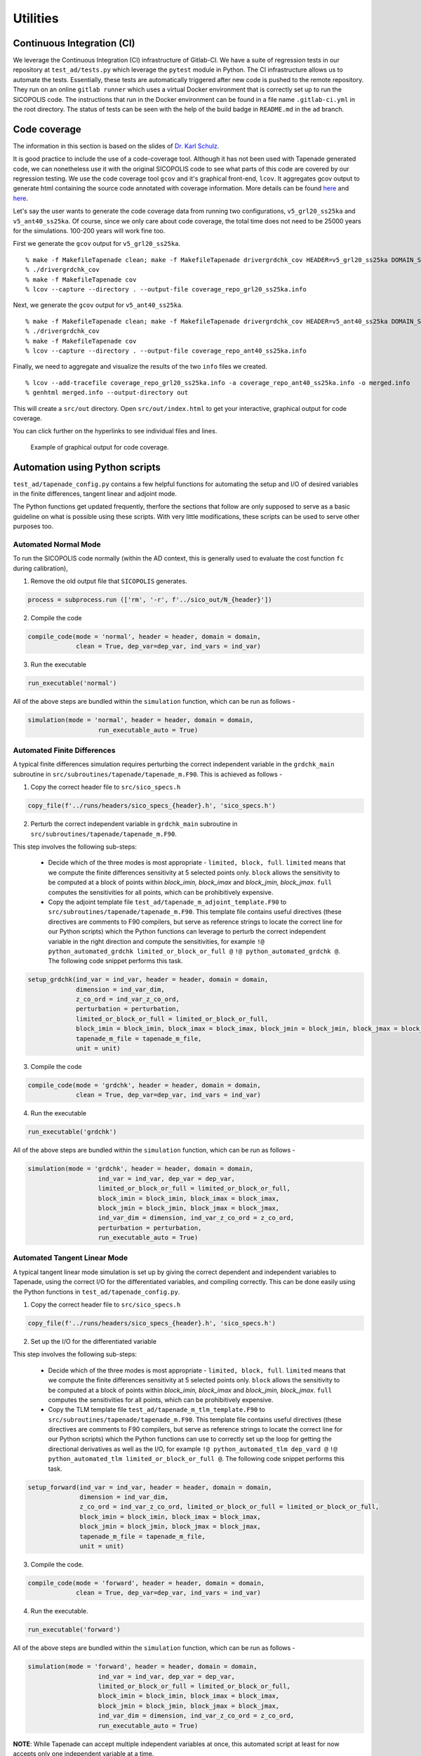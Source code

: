 .. _ad_utilities:

Utilities
=========

Continuous Integration (CI)
---------------------------

We leverage the Continuous Integration (CI) infrastructure of Gitlab-CI. We have a suite of regression tests in our repository at ``test_ad/tests.py`` which leverage the ``pytest`` module in Python. The CI infrastructure allows us to automate the tests. Essentially, these tests are automatically triggered after new code is pushed to the remote repository. They run on an online ``gitlab runner`` which uses a virtual Docker environment that is correctly set up to run the SICOPOLIS code. The instructions that run in the Docker environment can be found in a file name ``.gitlab-ci.yml`` in the root directory. The status of tests can be seen with the help of the build badge in ``README.md`` in the ``ad`` branch.

Code coverage
-------------

The information in this section is based on the slides of `Dr. Karl Schulz <https://oden.utexas.edu/people/directory/Karl-W.-Schulz/>`__.

It is good practice to include the use of a code-coverage tool. Although it has not been used with Tapenade generated code, we can nonetheless use it with the original SICOPOLIS code to see what parts of this code are covered by our regression testing. We use the code coverage tool ``gcov`` and it's graphical front-end, ``lcov``. It aggregates gcov output to generate html containing the source code annotated with coverage information. More details can be found `here <https://gcc.gnu.org/onlinedocs/gcc/Gcov.html>`__ and `here <http://ltp.sourceforge.net/coverage/lcov.php>`__.

Let's say the user wants to generate the code coverage data from running two configurations, ``v5_grl20_ss25ka`` and ``v5_ant40_ss25ka``. Of course, since we only care about code coverage, the total time does not need to be 25000 years for the simulations. 100-200 years will work fine too.

First we generate the ``gcov`` output for ``v5_grl20_ss25ka``.

::

    % make -f MakefileTapenade clean; make -f MakefileTapenade drivergrdchk_cov HEADER=v5_grl20_ss25ka DOMAIN_SHORT=grl
    % ./drivergrdchk_cov 
    % make -f MakefileTapenade cov
    % lcov --capture --directory . --output-file coverage_repo_grl20_ss25ka.info

Next, we generate the ``gcov`` output for ``v5_ant40_ss25ka``.

::
    
    % make -f MakefileTapenade clean; make -f MakefileTapenade drivergrdchk_cov HEADER=v5_ant40_ss25ka DOMAIN_SHORT=ant
    % ./drivergrdchk_cov 
    % make -f MakefileTapenade cov
    % lcov --capture --directory . --output-file coverage_repo_ant40_ss25ka.info

Finally, we need to aggregate and visualize the results of the two ``info`` files we created. 

::

    % lcov --add-tracefile coverage_repo_grl20_ss25ka.info -a coverage_repo_ant40_ss25ka.info -o merged.info
    % genhtml merged.info --output-directory out

This will create a ``src/out`` directory. Open ``src/out/index.html`` to get your interactive, graphical output for code coverage.

You can click further on the hyperlinks to see individual files and lines.

.. figure:: figs/lcov_sample.png
   :class: with-border

   Example of graphical output for code coverage.

Automation using Python scripts
-------------------------------

``test_ad/tapenade_config.py`` contains a few helpful functions for automating the setup and I/O of desired variables in the finite differences, tangent linear and adjoint mode.
 
The Python functions get updated frequently, therfore the sections that follow are only supposed to serve as a basic guideline on what is possible using these scripts. With very little modifications, these scripts can be used to serve other purposes too.

Automated Normal Mode
^^^^^^^^^^^^^^^^^^^^^

To run the SICOPOLIS code normally (within the AD context, this is generally used to evaluate the cost function ``fc`` during calibration),

1. Remove the old output file that ``SICOPOLIS`` generates.

.. code-block:: python

   process = subprocess.run (['rm', '-r', f'../sico_out/N_{header}'])

2. Compile the code

.. code-block:: python

   compile_code(mode = 'normal', header = header, domain = domain,
                clean = True, dep_var=dep_var, ind_vars = ind_var)

3. Run the executable

.. code-block:: python

   run_executable('normal')

All of the above steps are bundled within the ``simulation`` function, which can be run as follows -

.. code-block:: python

   simulation(mode = 'normal', header = header, domain = domain,
                      run_executable_auto = True)

Automated Finite Differences
^^^^^^^^^^^^^^^^^^^^^^^^^^^^

A typical finite differences simulation requires perturbing the correct independent variable in the ``grdchk_main`` subroutine in ``src/subroutines/tapenade/tapenade_m.F90``. This is achieved as follows - 

1. Copy the correct header file to ``src/sico_specs.h``

.. code-block:: python

   copy_file(f'../runs/headers/sico_specs_{header}.h', 'sico_specs.h')

2. Perturb the correct independent variable in ``grdchk_main`` subroutine in ``src/subroutines/tapenade/tapenade_m.F90``.

This step involves the following sub-steps:

   * Decide which of the three modes is most appropriate - ``limited, block, full``. ``limited`` means that we compute the finite differences sensitivity at 5 selected points only. ``block`` allows the sensitivity to be computed at a block of points within `block_imin, block_imax` and `block_jmin, block_jmax`. ``full`` computes the sensitivities for all points, which can be prohibitively expensive.

   * Copy the adjoint template file ``test_ad/tapenade_m_adjoint_template.F90`` to ``src/subroutines/tapenade/tapenade_m.F90``. This template file contains useful directives (these directives are comments to F90 compilers, but serve as reference strings to locate the correct line for our Python scripts) which the Python functions can leverage to perturb the correct independent variable in the right direction and compute the sensitivities, for example ``!@ python_automated_grdchk limited_or_block_or_full @`` ``!@ python_automated_grdchk @``. The following code snippet performs this task.

.. code-block:: python

   setup_grdchk(ind_var = ind_var, header = header, domain = domain,
	        dimension = ind_var_dim,
	        z_co_ord = ind_var_z_co_ord,
	        perturbation = perturbation,
	        limited_or_block_or_full = limited_or_block_or_full,
	        block_imin = block_imin, block_imax = block_imax, block_jmin = block_jmin, block_jmax = block_jmax,
	        tapenade_m_file = tapenade_m_file,
	        unit = unit)

3. Compile the code

.. code-block:: python
   
   compile_code(mode = 'grdchk', header = header, domain = domain,
	        clean = True, dep_var=dep_var, ind_vars = ind_var)

4. Run the executable

.. code-block:: python

   run_executable('grdchk')

All of the above steps are bundled within the ``simulation`` function, which can be run as follows - 

.. code-block:: python

   simulation(mode = 'grdchk', header = header, domain = domain, 
	              ind_var = ind_var, dep_var = dep_var,
		      limited_or_block_or_full = limited_or_block_or_full,
                      block_imin = block_imin, block_imax = block_imax, 
                      block_jmin = block_jmin, block_jmax = block_jmax,
		      ind_var_dim = dimension, ind_var_z_co_ord = z_co_ord,
		      perturbation = perturbation,
		      run_executable_auto = True)

Automated Tangent Linear Mode
^^^^^^^^^^^^^^^^^^^^^^^^^^^^^

A typical tangent linear mode simulation is set up by giving the correct dependent and independent variables to Tapenade, using the correct I/O for the differentiated variables, and compiling correctly. This can be done easily using the Python functions in ``test_ad/tapenade_config.py``.

1. Copy the correct header file to ``src/sico_specs.h``

.. code-block:: python

   copy_file(f'../runs/headers/sico_specs_{header}.h', 'sico_specs.h')

2. Set up the I/O for the differentiated variable

This step involves the following sub-steps:

   * Decide which of the three modes is most appropriate - ``limited, block, full``. ``limited`` means that we compute the finite differences sensitivity at 5 selected points only. ``block`` allows the sensitivity to be computed at a block of points within `block_imin, block_imax` and `block_jmin, block_jmax`. ``full`` computes the sensitivities for all points, which can be prohibitively expensive.

   * Copy the TLM template file ``test_ad/tapenade_m_tlm_template.F90`` to ``src/subroutines/tapenade/tapenade_m.F90``. This template file contains useful directives (these directives are comments to F90 compilers, but serve as reference strings to locate the correct line for our Python scripts) which the Python functions can use to correctly set up the loop for getting the directional derivatives as well as the I/O, for example ``!@ python_automated_tlm dep_vard @`` ``!@ python_automated_tlm limited_or_block_or_full @``. The following code snippet performs this task.

.. code-block:: python

   setup_forward(ind_var = ind_var, header = header, domain = domain,
                 dimension = ind_var_dim,
    	         z_co_ord = ind_var_z_co_ord, limited_or_block_or_full = limited_or_block_or_full,
    	         block_imin = block_imin, block_imax = block_imax, 
                 block_jmin = block_jmin, block_jmax = block_jmax,
		 tapenade_m_file = tapenade_m_file,
		 unit = unit)

3. Compile the code.

.. code-block:: python

   compile_code(mode = 'forward', header = header, domain = domain,
                clean = True, dep_var=dep_var, ind_vars = ind_var)

4. Run the executable.

.. code-block:: python

   run_executable('forward')

All of the above steps are bundled within the ``simulation`` function, which can be run as follows -

.. code-block:: python

   simulation(mode = 'forward', header = header, domain = domain,
	              ind_var = ind_var, dep_var = dep_var,
		      limited_or_block_or_full = limited_or_block_or_full,
                      block_imin = block_imin, block_imax = block_imax, 
                      block_jmin = block_jmin, block_jmax = block_jmax,
		      ind_var_dim = dimension, ind_var_z_co_ord = z_co_ord,
		      run_executable_auto = True)

**NOTE**: While Tapenade can accept multiple independent variables at once, this automated script at least for now accepts only one independent variable at a time.

Automated Adjoint Mode
^^^^^^^^^^^^^^^^^^^^^^

The adjoint mode has the most possible options of what can be done with it. A typical adjoint simulation is set up by giving the correct dependent and independent variables to Tapenade, using the correct I/O for the differentiated variables, and compiling correctly. This can be done easily using the Python functions in ``test_ad/tapenade_config.py``. In addition, we can get the outputs of other adjoint variables, normal variables, both 2D and 3D at different time steps using the python script.

1. Set up checkpointing for the time loop, if necessary.

.. code-block:: python

   setup_binomial_checkpointing(status = True, number_of_steps = ckp_num) 

2. Copy the correct header file to ``src/sico_specs.h``

.. code-block:: python

   copy_file(f'../runs/headers/sico_specs_{header}.h', 'sico_specs.h')

3. Compile the code once.

.. code-block:: python

	compile_code(mode = mode, header = header, domain = domain,
                clean = True, dep_var=dep_var, ind_vars = ind_var)	

4. Set up the I/O for the differentiated variable, as well as other variables the user might specify.

This step involves the following sub-steps:

   * Copy the adjoint template file ``test_ad/tapenade_m_adjoint_template.F90`` to ``src/subroutines/tapenade/tapenade_m.F90``. Set up I/O for the independent variable.

   * Modify ``src/sico_main_loop_m_cpp_b.f90`` to write the variables the user specifies to appropriate files at correct times.

     - **NOTE** - This implementation is a bit dependent on the strings in the differentiated code. For now, the Python script searches for certain strings in the differentiated code to decide where to add the I/O statements. Depending on configurations, these strings might not even be present in ``src/sico_main_loop_m_cpp_b.f90``, in which case the user would have to modify the script suitably after taking a look at ``src/sico_main_loop_m_cpp_b.f90``.

.. code-block:: python

	setup_adjoint(ind_vars = [ind_var], header = header, domain = domain, ckp_status = ckp_status,
	             numCore_cpp_b_file = numCore_cpp_b_file,
                     sico_main_loop_m_cpp_b_file = sico_main_loop_m_cpp_b_file,
	             dimensions = [ind_var_dim],
	             z_co_ords = [ind_var_z_co_ord],
	             output_vars = output_vars, output_iters = output_iters, output_dims = output_dims,
	             output_adj_vars = output_adj_vars, output_adj_iters = output_adj_iters, 
                     output_adj_dims = output_adj_dims)

Here, ``output_vars, output_iters, output_dims`` are user specified normal variables to be output to a file.
Similarly, ``output_adj_vars, output_adj_iters, output_adj_dims`` are user specified adjoint variables to be output to a file. 

5. Compile the code again. Note that the ``clean`` flag is set to False, since we want the changes we made to stay.

.. code-block:: python

		compile_code(mode = mode, header = header, domain = domain,
                clean = False, dep_var=dep_var, ind_vars = ind_var)

6. Run the executable - 

.. code-block:: python

   run_executable('adjoint')

All of the above steps are bundled within the ``simulation`` function, which can be run as follows -

.. code-block:: python

	simulation(mode = 'adjoint', header = header, domain = domain, 
              ind_var = ind_var, dep_var = dep_var,
	      ind_var_dim = dimension, ind_var_z_co_ord = z_co_ord,
	      run_executable_auto = True,
	      output_vars = output_vars, output_iters = output_iters, output_dims = output_dims,
	      output_adj_vars = output_adj_vars, output_adj_iters = output_adj_iters, 
              output_adj_dims = output_adj_dims, ckp_status = ckp_status, ckp_num = checkpoint)	

**NOTE**: While Tapenade can accept multiple independent variables at once, and this automated script accepts multiple independent variables too, we have only tested it with one independent variable at a time.

Input options
^^^^^^^^^^^^^

While executing the Python script the following input options are available to the users.

::
	
	"-jsf", "--json", help="name of json data file", type=str
	"-head", "--header", help="name of header file", type=str
	"-dom", "--domain", help="short name of domain, either grl or ant", type = str
	"-dv", "--dep_var", help="name of dependent variable", type=str
	"-iv", "--ind_var", help="name of independent variable", type=str
	"-delta", "--perturbation", help="value of perturbation for grdchk", type=float
	"-ckp", "--checkpoint", help="number of steps in checkpointing", type=int
	"--travis", help="travis setup", action="store_true"
	"-dim", "--dimension", help="2D or 3D independent variable, default 2D", type=int
	"-z", "--z_co_ord", help="z co-ordinate if 3D variable", type=int
	'-ov','--output_vars', nargs='+', help='List the fields you want to output'
	'-od', '--output_dims', nargs='+', help='List the z-coord of output vars, -1 if 2D'
	'-oi', '--output_iters', nargs='+', help='List the iter num of output vars, -1 if itercount_max'
	'-oav','--output_adj_vars', nargs='+', help='List the adjoint fields you want to output'
	'-oad', '--output_adj_dims', nargs='+', help='List the z-coord of adjoint output vars, -1 if 2D'
	'-oai', '--output_adj_iters', nargs='+', help='List the iter num of adjoint output vars, -1 if itercount_max'

Using all of these options on terminal can get cumbersome. Alternatively, one can use an input ``json`` file as explained below.

Reading inputs from a file
^^^^^^^^^^^^^^^^^^^^^^^^^^

We use the "header" files in the ``json`` format to provide inputs to ``test_ad/tapenade_config.py``. Note that this is an alternative to writing the entire python command on the terminal, which can get cumbersome and unwieldy. Note that one can also provide some options on terminal, and some in the ``inputs.json`` file. If an option is specified both on the terminal and in the json file, the value specified on the terminal takes precedence.

**Sample inputs.json file:**

A sample ``inputs.json`` file is provided here that acts as a "header" file for our AD workflow.

* ``test_ad/inputs.json``

.. code-block:: json

   {
       "json": "inputs.json",
       "header": "v5_grl20_ss25ka",
       "domain": "grl",
       "dep_var": "fc",
       "ind_var": "H",
       "perturbation": 0.001,
       "checkpoint": 4,
       "travis": false,
       "dimension": 2,
       "z_co_ord": null,
       "output_vars": ["H", "vx_c", "vy_c", "H", "vx_c", "vy_c", "H", "vx_c", "vy_c", "H", "vx_c", "vy_c"],
       "output_dims": [-1, 40, 40, -1, 40, 40, -1, 40, 40],
       "output_iters": ["-1", "-1", "-1", "1", "1", "1", "2", "2", "2"],
       "output_adj_vars": ["H", "H", "H", "vx_c", "vx_c", "vx_c", "vy_c", "vy_c", "vy_c"],
       "output_adj_dims": ["-1", "-1", "-1", "40", "40", "40", "40", "40", "40"],
       "output_adj_iters": ["1", "2", "-1", "1", "2", "-1", "1", "2", "-1"]
   }

Validation
^^^^^^^^^^

Validation of AD (``adjoint, forward``) with finite differences (``grdchk``) can be performed as follows (within the defined tolerance ``TOL``) -

.. code-block:: python

   validate_FD_AD(grdchk_file, ad_file, tolerance = TOL)
